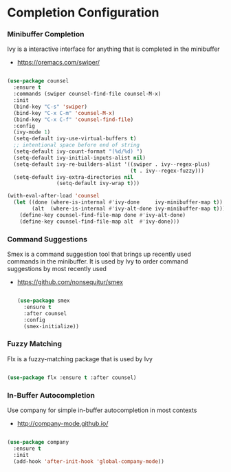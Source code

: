 * Completion Configuration
*** Minibuffer Completion
    Ivy is a interactive interface for anything that is completed
    in the minibuffer

    - https://oremacs.com/swiper/

  #+begin_src emacs-lisp

  (use-package counsel
    :ensure t
    :commands (swiper counsel-find-file counsel-M-x)
    :init
    (bind-key "C-s" 'swiper)
    (bind-key "C-x C-m" 'counsel-M-x)
    (bind-key "C-x C-f" 'counsel-find-file)
    :config
    (ivy-mode 1)
    (setq-default ivy-use-virtual-buffers t)
    ;; intentional space before end of string
    (setq-default ivy-count-format "(%d/%d) ")
    (setq-default ivy-initial-inputs-alist nil)
    (setq-default ivy-re-builders-alist '((swiper . ivy--regex-plus)
                                          (t . ivy--regex-fuzzy)))
    (setq-default ivy-extra-directories nil
                  (setq-default ivy-wrap t)))

  (with-eval-after-load 'counsel
    (let ((done (where-is-internal #'ivy-done     ivy-minibuffer-map t))
          (alt  (where-is-internal #'ivy-alt-done ivy-minibuffer-map t)))
      (define-key counsel-find-file-map done #'ivy-alt-done)
      (define-key counsel-find-file-map alt  #'ivy-done)))
  #+end_src

*** Command Suggestions
    Smex is a command suggestion tool that brings up recently used commands in
    the minibuffer. It is used by Ivy to order command suggestions by most
    recently used

  - https://github.com/nonsequitur/smex

    #+begin_src emacs-lisp

    (use-package smex
      :ensure t
      :after counsel
      :config
      (smex-initialize))
    #+end_src

*** Fuzzy Matching
    Flx is a fuzzy-matching package that is used by Ivy
    #+begin_src emacs-lisp

    (use-package flx :ensure t :after counsel)
    #+end_src

*** In-Buffer Autocompletion
    Use company for simple in-buffer autocompletion in most contexts

    - http://company-mode.github.io/

    #+BEGIN_SRC emacs-lisp

    (use-package company
      :ensure t
      :init
      (add-hook 'after-init-hook 'global-company-mode))
    #+END_SRC
